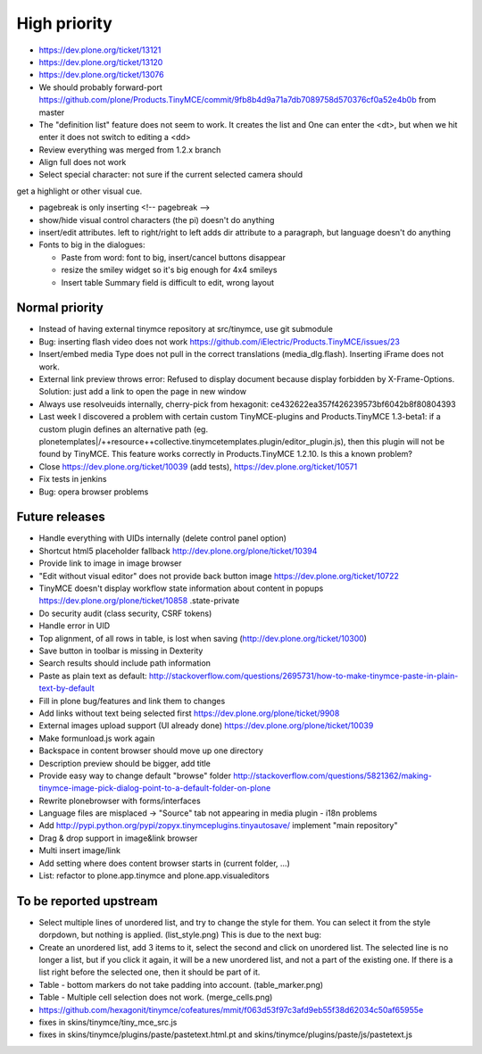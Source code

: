 High priority
=============

* https://dev.plone.org/ticket/13121

* https://dev.plone.org/ticket/13120

* https://dev.plone.org/ticket/13076

* We should probably forward-port
  https://github.com/plone/Products.TinyMCE/commit/9fb8b4d9a71a7db7089758d570376cf0a52e4b0b
  from master

* The "definition list" feature does not seem to work. It creates the list and
  One can enter the <dt>, but when we hit enter it does not switch to editing
  a <dd>

* Review everything was merged from 1.2.x branch

* Align full does not work

* Select special character: not sure if the current selected camera should
get a highlight or other visual cue.

* pagebreak is only inserting <!-- pagebreak -->

* show/hide visual control characters (the pi) doesn't do anything

* insert/edit attributes. left to right/right to left adds dir attribute to
  a paragraph, but language doesn't do anything

* Fonts to big in the dialogues:

  *  Paste from word: font to big, insert/cancel buttons disappear

  *  resize the smiley widget so it's big enough for 4x4 smileys

  *  Insert table  Summary field is difficult to edit, wrong layout

Normal priority
---------------

* Instead of having external tinymce repository at src/tinymce, use git submodule

* Bug: inserting flash video does not work
  https://github.com/iElectric/Products.TinyMCE/issues/23

* Insert/embed media Type does not pull in the correct translations
  (media_dlg.flash). Inserting iFrame does not work.

* External link preview throws error: Refused to display document because
  display forbidden by X-Frame-Options.
  Solution: just add a link to open the page in new window

* Always use resolveuids internally, cherry-pick from
  hexagonit: ce432622ea357f426239573bf6042b8f80804393

* Last week I discovered a problem with certain custom TinyMCE-plugins and
  Products.TinyMCE 1.3-beta1: if a custom plugin defines an alternative path
  (eg. plonetemplates|/++resource++collective.tinymcetemplates.plugin/editor_plugin.js),
  then this plugin will not be found by TinyMCE. This feature works correctly
  in Products.TinyMCE 1.2.10. Is this a known problem?

* Close https://dev.plone.org/ticket/10039 (add tests),
  https://dev.plone.org/ticket/10571

* Fix tests in jenkins


* Bug: opera browser problems


Future releases
---------------

* Handle everything with UIDs internally (delete control panel option)

* Shortcut html5 placeholder fallback http://dev.plone.org/plone/ticket/10394

* Provide link to image in image browser

* "Edit without visual editor" does not provide back button image
  https://dev.plone.org/ticket/10722

* TinyMCE doesn't display workflow state information about content in popups
  https://dev.plone.org/plone/ticket/10858 .state-private

* Do security audit (class security, CSRF tokens)

* Handle error in UID

* Top alignment, of all rows in table, is lost when saving
  (http://dev.plone.org/ticket/10300)

* Save button in toolbar is missing in Dexterity

* Search results should include path information

* Paste as plain text as default:
  http://stackoverflow.com/questions/2695731/how-to-make-tinymce-paste-in-plain-text-by-default

* Fill in plone bug/features and link them to changes

* Add links without text being selected first
  https://dev.plone.org/plone/ticket/9908

* External images upload support (UI already done)
  https://dev.plone.org/plone/ticket/10039

* Make formunload.js work again

* Backspace in content browser should move up one directory

* Description preview should be bigger, add title 

* Provide easy way to change default "browse" folder
  http://stackoverflow.com/questions/5821362/making-tinymce-image-pick-dialog-point-to-a-default-folder-on-plone

* Rewrite plonebrowser with forms/interfaces

* Language files are misplaced -> "Source" tab not appearing in media plugin -
  i18n problems

* Add http://pypi.python.org/pypi/zopyx.tinymceplugins.tinyautosave/ implement
  "main repository"

* Drag & drop support in image&link browser

* Multi insert image/link

* Add setting where does content browser starts in (current folder, ...)

* List: refactor to plone.app.tinymce and plone.app.visualeditors


To be reported upstream
-----------------------

* Select multiple lines of unordered list, and try to change the style for
  them. You can select it from the style dorpdown, but nothing is applied.
  (list_style.png) This is due to the next bug:

* Create an unordered list, add 3 items to it, select the second and click on
  unordered list. The selected line is no longer a list, but if you click it
  again, it will be a new unordered list, and not a part of the existing one.
  If there is a list right before the selected one, then it should be part of
  it.

* Table - bottom markers do not take padding into account. (table_marker.png)

* Table - Multiple cell selection does not work. (merge_cells.png)

* https://github.com/hexagonit/tinymce/cofeatures/mmit/f063d53f97c3afd9eb55f38d62034c50af65955e

* fixes in skins/tinymce/tiny_mce_src.js

* fixes in skins/tinymce/plugins/paste/pastetext.html.pt and
  skins/tinymce/plugins/paste/js/pastetext.js

